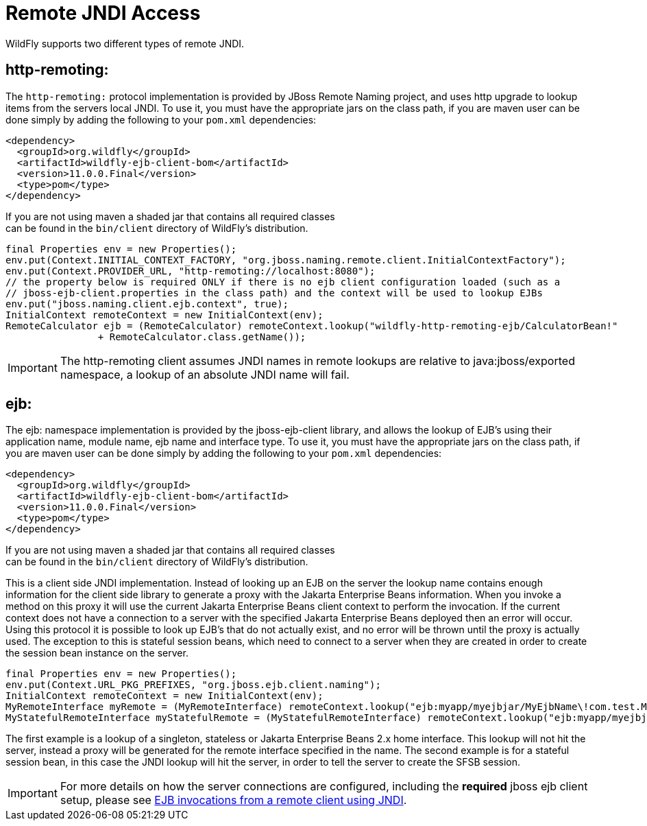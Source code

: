 [[JNDI_Remote_Reference]]
= Remote JNDI Access

WildFly supports two different types of remote JNDI.

[[http-remoting]]
== http-remoting:

The `http-remoting:` protocol implementation is provided by JBoss Remote
Naming project, and uses http upgrade to lookup items from the servers
local JNDI. To use it, you must have the appropriate jars on the class
path, if you are maven user can be done simply by adding the following
to your `pom.xml` dependencies:

[source,xml,options="nowrap"]
----
<dependency>
  <groupId>org.wildfly</groupId>
  <artifactId>wildfly-ejb-client-bom</artifactId>
  <version>11.0.0.Final</version>
  <type>pom</type>
</dependency>
----

If you are not using maven a shaded jar that contains all required
classes +
can be found in the `bin/client` directory of WildFly's distribution.

[source,java,options="nowrap"]
----
final Properties env = new Properties();
env.put(Context.INITIAL_CONTEXT_FACTORY, "org.jboss.naming.remote.client.InitialContextFactory");
env.put(Context.PROVIDER_URL, "http-remoting://localhost:8080");
// the property below is required ONLY if there is no ejb client configuration loaded (such as a
// jboss-ejb-client.properties in the class path) and the context will be used to lookup EJBs
env.put("jboss.naming.client.ejb.context", true);
InitialContext remoteContext = new InitialContext(env);
RemoteCalculator ejb = (RemoteCalculator) remoteContext.lookup("wildfly-http-remoting-ejb/CalculatorBean!"
                + RemoteCalculator.class.getName());
----

[IMPORTANT]

The http-remoting client assumes JNDI names in remote lookups are
relative to java:jboss/exported namespace, a lookup of an absolute JNDI
name will fail.

[[ejb]]
== ejb:

The ejb: namespace implementation is provided by the jboss-ejb-client
library, and allows the lookup of EJB's using their application name,
module name, ejb name and interface type. To use it, you must have the
appropriate jars on the class path, if you are maven user can be done
simply by adding the following to your `pom.xml` dependencies:

[source,xml,options="nowrap"]
----
<dependency>
  <groupId>org.wildfly</groupId>
  <artifactId>wildfly-ejb-client-bom</artifactId>
  <version>11.0.0.Final</version>
  <type>pom</type>
</dependency>
----

If you are not using maven a shaded jar that contains all required
classes +
can be found in the `bin/client` directory of WildFly's distribution.

This is a client side JNDI implementation. Instead of looking up an EJB
on the server the lookup name contains enough information for the client
side library to generate a proxy with the Jakarta Enterprise Beans information. When you
invoke a method on this proxy it will use the current Jakarta Enterprise Beans client context
to perform the invocation. If the current context does not have a
connection to a server with the specified Jakarta Enterprise Beans deployed then an error
will occur. Using this protocol it is possible to look up EJB's that do
not actually exist, and no error will be thrown until the proxy is
actually used. The exception to this is stateful session beans, which
need to connect to a server when they are created in order to create the
session bean instance on the server.

[source,java,options="nowrap"]
----
final Properties env = new Properties();
env.put(Context.URL_PKG_PREFIXES, "org.jboss.ejb.client.naming");
InitialContext remoteContext = new InitialContext(env);
MyRemoteInterface myRemote = (MyRemoteInterface) remoteContext.lookup("ejb:myapp/myejbjar/MyEjbName\!com.test.MyRemoteInterface");
MyStatefulRemoteInterface myStatefulRemote = (MyStatefulRemoteInterface) remoteContext.lookup("ejb:myapp/myejbjar/MyStatefulName\!comp.test.MyStatefulRemoteInterface?stateful");
----

The first example is a lookup of a singleton, stateless or Jakarta Enterprise Beans 2.x home
interface. This lookup will not hit the server, instead a proxy will be
generated for the remote interface specified in the name. The second
example is for a stateful session bean, in this case the JNDI lookup
will hit the server, in order to tell the server to create the SFSB
session.

[IMPORTANT]

For more details on how the server connections are configured, including
the *required* jboss ejb client setup, please see
<<EJB_invocations_from_a_remote_client_using_JNDI,EJB invocations from a remote client using JNDI>>.
